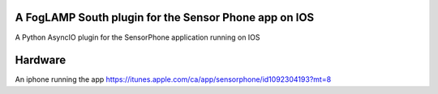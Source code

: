 A FogLAMP South plugin for the Sensor Phone app on IOS
======================================================

A Python AsyncIO plugin for the SensorPhone application running on IOS

Hardware
========

An iphone running the app https://itunes.apple.com/ca/app/sensorphone/id1092304193?mt=8
